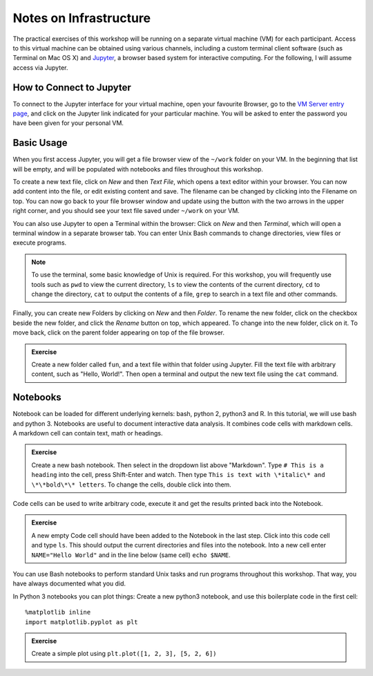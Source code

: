 Notes on Infrastructure
=======================

The practical exercises of this workshop will be running on a separate virtual machine (VM) for each participant. Access to this virtual machine can be obtained using various channels, including a custom terminal client software (such as Terminal on Mac OS X) and Jupyter_, a browser based system for interactive computing. For the following, I will assume access via Jupyter.

How to Connect to Jupyter
-------------------------

To connect to the Jupyter interface for your virtual machine, open your favourite Browser, go to the `VM Server entry page`_, and click on the Jupyter link indicated for your particular machine. You will be asked to enter the password you have been given for your personal VM.

.. _Jupyter: http://jupyter.org
.. _VM Server entry page: http://195.148.31.27:3000/connect


Basic Usage
-----------
When you first access Jupyter, you will get a file browser view of the ``~/work`` folder on your VM. In the beginning that list will be empty, and will be populated with notebooks and files throughout this workshop. 

To create a new text file, click on *New* and then *Text File*, which opens a text editor within your browser. You can now add content into the file, or edit existing content and save. The filename can be changed by clicking into the Filename on top. You can now go back to your file browser window and update using the button with the two arrows in the upper right corner, and you should see your text file saved under ``~/work`` on your VM.

You can also use Jupyter to open a Terminal within the browser: Click on *New* and then *Terminal*, which will open a terminal window in a separate browser tab. You can enter Unix Bash commands to change directories, view files or execute programs. 

.. note:: To use the terminal, some basic knowledge of Unix is required. For this workshop, you will frequently use tools such as ``pwd`` to view the current directory, ``ls`` to view the contents of the current directory, ``cd`` to change the directory, ``cat`` to output the contents of a file, ``grep`` to search in a text file and other commands.

Finally, you can create new Folders by clicking on *New* and then *Folder*. To rename the new folder, click on the checkbox beside the new folder, and click the *Rename* button on top, which appeared. To change into the new folder, click on it. To move back, click on the parent folder appearing on top of the file browser.

.. admonition:: Exercise

  Create a new folder called ``fun``, and a text file within that folder using Jupyter. Fill the text file with arbitrary content, such as "Hello, World!". Then open a terminal and output the new text file using the ``cat`` command.

Notebooks
---------

Notebook can be loaded for different underlying kernels: bash, python 2, python3 and R. In this tutorial, we will use bash and python 3. Notebooks are useful to document interactive data analysis. It combines code cells with markdown cells. A markdown cell can contain text, math or headings. 

.. admonition:: Exercise

  Create a new bash notebook. Then select in the dropdown list above "Markdown". Type ``# This is a heading`` into the cell, press Shift-Enter and watch. Then type ``This is text with \*italic\* and \*\*bold\*\* letters``. To change the cells, double click into them.

Code cells can be used to write arbitrary code, execute it and get the results printed back into the Notebook.

.. admonition:: Exercise

  A new empty Code cell should have been added to the Notebook in the last step. Click into this code cell and type ``ls``. This should output the current directories and files into the notebook. Into a new cell enter ``NAME="Hello World"`` and in the line below (same cell) ``echo $NAME``.
  
You can use Bash notebooks to perform standard Unix tasks and run programs throughout this workshop. That way, you have always documented what you did.

In Python 3 notebooks you can plot things: Create a new python3 notebook, and use this boilerplate code in the first cell::

  %matplotlib inline
  import matplotlib.pyplot as plt

.. admonition:: Exercise

  Create a simple plot using ``plt.plot([1, 2, 3], [5, 2, 6])``

